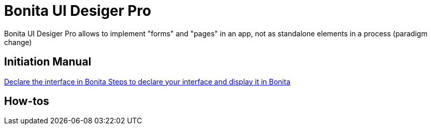 
= Bonita UI Desiger Pro
:page-aliases: ROOT:bonita-ui-pro.adoc
:description: Bonita UI Desiger Pro allows to implement "forms" and "pages" in an app, not as standalone elements in a process (paradigm change)

{description}

[.card-section]
== Initiation Manual

[.card.card-index]
--
xref:ROOT:pro-declare-interface-in-bonita.adoc[[.card-title]#Declare the interface in Bonita# [.card-body.card-content-overflow]#pass:q[Steps to declare your interface and display it in Bonita]#]
--


[.card-section]
== How-tos
